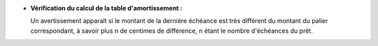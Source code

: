 - **Vérification du calcul de la table d'amortissement :**

  Un avertissement apparaît si le montant de la dernière échéance est très différent du montant du palier correspondant, à savoir plus n de centimes de différence, n étant le nombre d'échéances du prêt.

  .. image :: images/warning_last_payment.png
